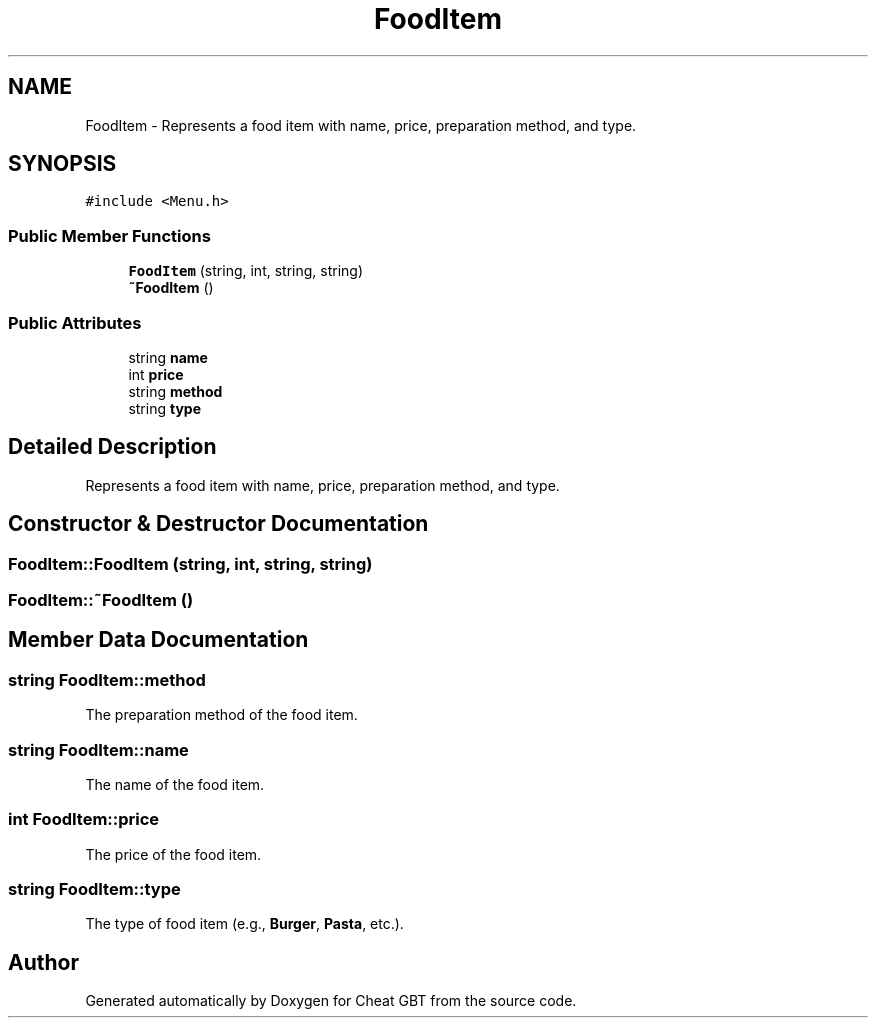 .TH "FoodItem" 3 "Cheat GBT" \" -*- nroff -*-
.ad l
.nh
.SH NAME
FoodItem \- Represents a food item with name, price, preparation method, and type\&.  

.SH SYNOPSIS
.br
.PP
.PP
\fC#include <Menu\&.h>\fP
.SS "Public Member Functions"

.in +1c
.ti -1c
.RI "\fBFoodItem\fP (string, int, string, string)"
.br
.ti -1c
.RI "\fB~FoodItem\fP ()"
.br
.in -1c
.SS "Public Attributes"

.in +1c
.ti -1c
.RI "string \fBname\fP"
.br
.ti -1c
.RI "int \fBprice\fP"
.br
.ti -1c
.RI "string \fBmethod\fP"
.br
.ti -1c
.RI "string \fBtype\fP"
.br
.in -1c
.SH "Detailed Description"
.PP 
Represents a food item with name, price, preparation method, and type\&. 
.SH "Constructor & Destructor Documentation"
.PP 
.SS "FoodItem::FoodItem (string, int, string, string)"

.SS "FoodItem::~FoodItem ()"

.SH "Member Data Documentation"
.PP 
.SS "string FoodItem::method"
The preparation method of the food item\&. 
.SS "string FoodItem::name"
The name of the food item\&. 
.SS "int FoodItem::price"
The price of the food item\&. 
.SS "string FoodItem::type"
The type of food item (e\&.g\&., \fBBurger\fP, \fBPasta\fP, etc\&.)\&. 

.SH "Author"
.PP 
Generated automatically by Doxygen for Cheat GBT from the source code\&.
